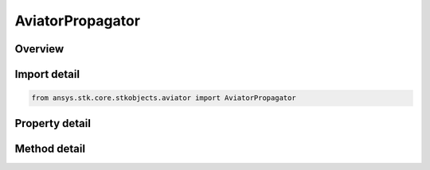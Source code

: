 AviatorPropagator
=================

.. py:class:: ansys.stk.core.stkobjects.aviator.AviatorPropagator

   Bases: 

   Class defining the Aviator propagator.

.. py:currentmodule:: AviatorPropagator

Overview
--------

.. tab-set::

    .. tab-item:: Methods
        
        .. list-table::
            :header-rows: 0
            :widths: auto

            * - :py:attr:`~ansys.stk.core.stkobjects.aviator.AviatorPropagator.propagate`
              - Apply All Change.

    .. tab-item:: Properties
        
        .. list-table::
            :header-rows: 0
            :widths: auto

            * - :py:attr:`~ansys.stk.core.stkobjects.aviator.AviatorPropagator.avtr_mission`
              - Get the Aviator mission.
            * - :py:attr:`~ansys.stk.core.stkobjects.aviator.AviatorPropagator.auto_recalculate`
              - Opt whether to have the propagator auto recalculate.
            * - :py:attr:`~ansys.stk.core.stkobjects.aviator.AviatorPropagator.avtr_catalog`
              - Get the Aviator catalog.



Import detail
-------------

.. code-block:: python

    from ansys.stk.core.stkobjects.aviator import AviatorPropagator


Property detail
---------------

.. py:property:: avtr_mission
    :canonical: ansys.stk.core.stkobjects.aviator.AviatorPropagator.avtr_mission
    :type: IMission

    Get the Aviator mission.

.. py:property:: auto_recalculate
    :canonical: ansys.stk.core.stkobjects.aviator.AviatorPropagator.auto_recalculate
    :type: bool

    Opt whether to have the propagator auto recalculate.

.. py:property:: avtr_catalog
    :canonical: ansys.stk.core.stkobjects.aviator.AviatorPropagator.avtr_catalog
    :type: ICatalog

    Get the Aviator catalog.


Method detail
-------------


.. py:method:: propagate(self) -> None
    :canonical: ansys.stk.core.stkobjects.aviator.AviatorPropagator.propagate

    Apply All Change.

    :Returns:

        :obj:`~None`





